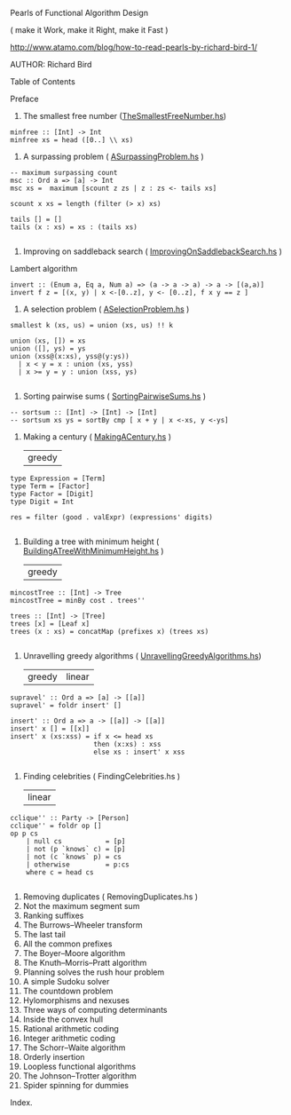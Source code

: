 Pearls of Functional Algorithm Design

( make it Work, make it Right, make it Fast )

http://www.atamo.com/blog/how-to-read-pearls-by-richard-bird-1/

AUTHOR: Richard Bird


Table of Contents

Preface
1. The smallest free number ([[file:src/TheSmallestFreeNumber.hs][TheSmallestFreeNumber.hs]])
#+BEGIN_SRC lang Haskell
minfree :: [Int] -> Int
minfree xs = head ([0..] \\ xs)
#+END_SRC
2. A surpassing problem  ( [[file:src/ASurpassingProblem.hs][ASurpassingProblem.hs]] )
#+BEGIN_SRC
-- maximum surpassing count
msc :: Ord a => [a] -> Int
msc xs =  maximum [scount z zs | z : zs <- tails xs]

scount x xs = length (filter (> x) xs)

tails [] = []
tails (x : xs) = xs : (tails xs)

#+END_SRC
3. Improving on saddleback search ( [[file:src/ImprovingOnSaddlebackSearch.hs][ImprovingOnSaddlebackSearch.hs]] )
Lambert algorithm
#+BEGIN_SRC
invert :: (Enum a, Eq a, Num a) => (a -> a -> a) -> a -> [(a,a)]
invert f z = [(x, y) | x <-[0..z], y <- [0..z], f x y == z ]
#+END_SRC
4. A selection problem ( [[file:src/ASelectionProblem.hs][ASelectionProblem.hs]] )
#+BEGIN_SRC
smallest k (xs, us) = union (xs, us) !! k

union (xs, []) = xs
union ([], ys) = ys
union (xss@(x:xs), yss@(y:ys))
  | x < y = x : union (xs, yss)
  | x >= y = y : union (xss, ys)

#+END_SRC
5. Sorting pairwise sums ( [[file:src/SortingPairwiseSums.hs][SortingPairwiseSums.hs]] )
#+BEGIN_SRC
-- sortsum :: [Int] -> [Int] -> [Int]
-- sortsum xs ys = sortBy cmp [ x + y | x <-xs, y <-ys]
#+END_SRC
6. Making a century ( [[file:src/MakingACentury.hs][MakingACentury.hs]] )
   | greedy |
#+BEGIN_SRC
type Expression = [Term]
type Term = [Factor]
type Factor = [Digit]
type Digit = Int

res = filter (good . valExpr) (expressions' digits)

#+END_SRC
7. Building a tree with minimum height ( [[file:src/BuildingATreeWithMinimumHeight.hs][BuildingATreeWithMinimumHeight.hs]] )
   | greedy |
#+BEGIN_SRC
mincostTree :: [Int] -> Tree
mincostTree = minBy cost . trees''

trees :: [Int] -> [Tree]
trees [x] = [Leaf x]
trees (x : xs) = concatMap (prefixes x) (trees xs)

#+END_SRC
8. Unravelling greedy algorithms ( [[file:src/UnravellingGreedyAlgorithms.hs][UnravellingGreedyAlgorithms.hs]])
   | greedy | linear |
#+BEGIN_SRC
supravel' :: Ord a => [a] -> [[a]]
supravel' = foldr insert' []

insert' :: Ord a => a -> [[a]] -> [[a]]
insert' x [] = [[x]]
insert' x (xs:xss) = if x <= head xs
                     then (x:xs) : xss
                     else xs : insert' x xss

#+END_SRC

9. Finding celebrities ( FindingCelebrities.hs )
 | linear |
#+BEGIN_SRC
cclique'' :: Party -> [Person]
cclique'' = foldr op []
op p cs
    | null cs           = [p]
    | not (p `knows` c) = [p]
    | not (c `knows` p) = cs
    | otherwise         = p:cs
    where c = head cs

#+END_SRC
10. Removing duplicates ( RemovingDuplicates.hs )
11. Not the maximum segment sum
12. Ranking suffixes
13. The Burrows–Wheeler transform
14. The last tail
15. All the common prefixes
16. The Boyer–Moore algorithm
17. The Knuth–Morris–Pratt algorithm
18. Planning solves the rush hour problem
19. A simple Sudoku solver
20. The countdown problem
21. Hylomorphisms and nexuses
22. Three ways of computing determinants
23. Inside the convex hull
24. Rational arithmetic coding
25. Integer arithmetic coding
26. The Schorr–Waite algorithm
27. Orderly insertion
28. Loopless functional algorithms
29. The Johnson–Trotter algorithm
30. Spider spinning for dummies
Index.
